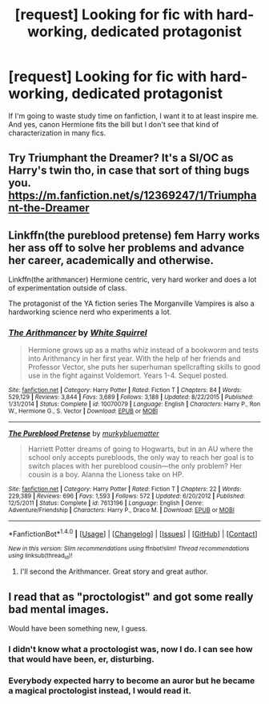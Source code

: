 #+TITLE: [request] Looking for fic with hard-working, dedicated protagonist

* [request] Looking for fic with hard-working, dedicated protagonist
:PROPERTIES:
:Score: 6
:DateUnix: 1497209871.0
:DateShort: 2017-Jun-12
:FlairText: Request
:END:
If I'm going to waste study time on fanfiction, I want it to at least inspire me. And yes, canon Hermione fits the bill but I don't see that kind of characterization in many fics.


** Try Triumphant the Dreamer? It's a SI/OC as Harry's twin tho, in case that sort of thing bugs you. [[https://m.fanfiction.net/s/12369247/1/Triumphant-the-Dreamer]]
:PROPERTIES:
:Author: corisilvermoon
:Score: 4
:DateUnix: 1497212734.0
:DateShort: 2017-Jun-12
:END:


** Linkffn(the pureblood pretense) fem Harry works her ass off to solve her problems and advance her career, academically and otherwise.

Linkffn(the arithmancer) Hermione centric, very hard worker and does a lot of experimentation outside of class.

The protagonist of the YA fiction series The Morganville Vampires is also a hardworking science nerd who experiments a lot.
:PROPERTIES:
:Score: 4
:DateUnix: 1497233743.0
:DateShort: 2017-Jun-12
:END:

*** [[http://www.fanfiction.net/s/10070079/1/][*/The Arithmancer/*]] by [[https://www.fanfiction.net/u/5339762/White-Squirrel][/White Squirrel/]]

#+begin_quote
  Hermione grows up as a maths whiz instead of a bookworm and tests into Arithmancy in her first year. With the help of her friends and Professor Vector, she puts her superhuman spellcrafting skills to good use in the fight against Voldemort. Years 1-4. Sequel posted.
#+end_quote

^{/Site/: [[http://www.fanfiction.net/][fanfiction.net]] *|* /Category/: Harry Potter *|* /Rated/: Fiction T *|* /Chapters/: 84 *|* /Words/: 529,129 *|* /Reviews/: 3,844 *|* /Favs/: 3,689 *|* /Follows/: 3,188 *|* /Updated/: 8/22/2015 *|* /Published/: 1/31/2014 *|* /Status/: Complete *|* /id/: 10070079 *|* /Language/: English *|* /Characters/: Harry P., Ron W., Hermione G., S. Vector *|* /Download/: [[http://www.ff2ebook.com/old/ffn-bot/index.php?id=10070079&source=ff&filetype=epub][EPUB]] or [[http://www.ff2ebook.com/old/ffn-bot/index.php?id=10070079&source=ff&filetype=mobi][MOBI]]}

--------------

[[http://www.fanfiction.net/s/7613196/1/][*/The Pureblood Pretense/*]] by [[https://www.fanfiction.net/u/3489773/murkybluematter][/murkybluematter/]]

#+begin_quote
  Harriett Potter dreams of going to Hogwarts, but in an AU where the school only accepts purebloods, the only way to reach her goal is to switch places with her pureblood cousin---the only problem? Her cousin is a boy. Alanna the Lioness take on HP.
#+end_quote

^{/Site/: [[http://www.fanfiction.net/][fanfiction.net]] *|* /Category/: Harry Potter *|* /Rated/: Fiction T *|* /Chapters/: 22 *|* /Words/: 229,389 *|* /Reviews/: 696 *|* /Favs/: 1,593 *|* /Follows/: 572 *|* /Updated/: 6/20/2012 *|* /Published/: 12/5/2011 *|* /Status/: Complete *|* /id/: 7613196 *|* /Language/: English *|* /Genre/: Adventure/Friendship *|* /Characters/: Harry P., Draco M. *|* /Download/: [[http://www.ff2ebook.com/old/ffn-bot/index.php?id=7613196&source=ff&filetype=epub][EPUB]] or [[http://www.ff2ebook.com/old/ffn-bot/index.php?id=7613196&source=ff&filetype=mobi][MOBI]]}

--------------

*FanfictionBot*^{1.4.0} *|* [[[https://github.com/tusing/reddit-ffn-bot/wiki/Usage][Usage]]] | [[[https://github.com/tusing/reddit-ffn-bot/wiki/Changelog][Changelog]]] | [[[https://github.com/tusing/reddit-ffn-bot/issues/][Issues]]] | [[[https://github.com/tusing/reddit-ffn-bot/][GitHub]]] | [[[https://www.reddit.com/message/compose?to=tusing][Contact]]]

^{/New in this version: Slim recommendations using/ ffnbot!slim! /Thread recommendations using/ linksub(thread_id)!}
:PROPERTIES:
:Author: FanfictionBot
:Score: 1
:DateUnix: 1497233746.0
:DateShort: 2017-Jun-12
:END:

**** I'll second the Arithmancer. Great story and great author.
:PROPERTIES:
:Author: MizukiYumeko
:Score: 1
:DateUnix: 1497269131.0
:DateShort: 2017-Jun-12
:END:


** I read that as "proctologist" and got some really bad mental images.

Would have been something new, I guess.
:PROPERTIES:
:Author: NdnsX
:Score: 3
:DateUnix: 1497245392.0
:DateShort: 2017-Jun-12
:END:

*** I didn't know what a proctologist was, now I do. I can see how that would have been, er, disturbing.
:PROPERTIES:
:Score: 1
:DateUnix: 1497284166.0
:DateShort: 2017-Jun-12
:END:


*** Everybody expected harry to become an auror but he became a magical proctologist instead, I would read it.
:PROPERTIES:
:Author: heavy__rain
:Score: 1
:DateUnix: 1497444899.0
:DateShort: 2017-Jun-14
:END:
